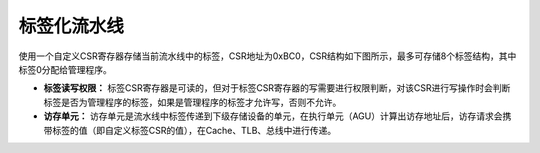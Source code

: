 .. role:: raw-html-m2r(raw)
   :format: html

标签化流水线
============================

使用一个自定义CSR寄存器存储当前流水线中的标签，CSR地址为0xBC0，CSR结构如下图所示，最多可存储8个标签结构，其中标签0分配给管理程序。

.. image:: /asset/image/label_csr.png
    :align: center
    :scale: 80%

- **标签读写权限：** 标签CSR寄存器是可读的，但对于标签CSR寄存器的写需要进行权限判断，对该CSR进行写操作时会判断标签是否为管理程序的标签，如果是管理程序的标签才允许写，否则不允许。

- **访存单元：** 访存单元是流水线中标签传递到下级存储设备的单元，在执行单元（AGU）计算出访存地址后，访存请求会携带标签的值（即自定义标签CSR的值），在Cache、TLB、总线中进行传递。

.. image:: /asset/image/label_lsu.png
    :align: center
    :scale: 80%
